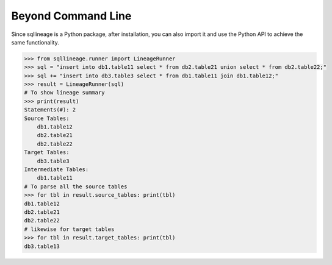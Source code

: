 *******************
Beyond Command Line
*******************

Since sqllineage is a Python package, after installation, you can also import it and use the Python API to achieve
the same functionality.

.. code-block:: python

    >>> from sqllineage.runner import LineageRunner
    >>> sql = "insert into db1.table11 select * from db2.table21 union select * from db2.table22;"
    >>> sql += "insert into db3.table3 select * from db1.table11 join db1.table12;"
    >>> result = LineageRunner(sql)
    # To show lineage summary
    >>> print(result)
    Statements(#): 2
    Source Tables:
        db1.table12
        db2.table21
        db2.table22
    Target Tables:
        db3.table3
    Intermediate Tables:
        db1.table11
    # To parse all the source tables
    >>> for tbl in result.source_tables: print(tbl)
    db1.table12
    db2.table21
    db2.table22
    # likewise for target tables
    >>> for tbl in result.target_tables: print(tbl)
    db3.table13
